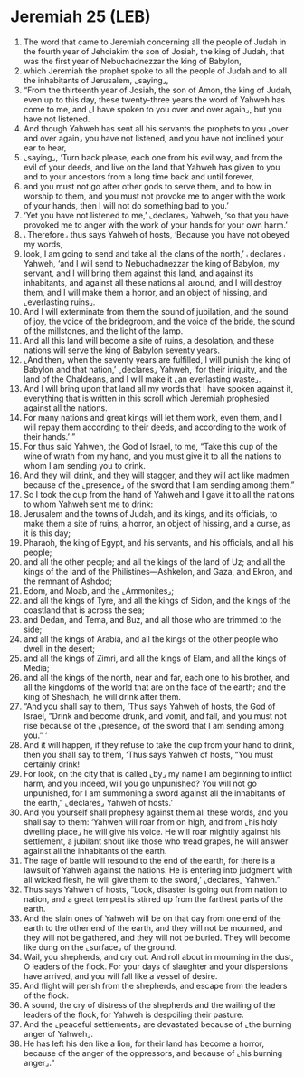 * Jeremiah 25 (LEB)
:PROPERTIES:
:ID: LEB/24-JER25
:END:

1. The word that came to Jeremiah concerning all the people of Judah in the fourth year of Jehoiakim the son of Josiah, the king of Judah, that was the first year of Nebuchadnezzar the king of Babylon,
2. which Jeremiah the prophet spoke to all the people of Judah and to all the inhabitants of Jerusalem, ⌞saying⌟,
3. “From the thirteenth year of Josiah, the son of Amon, the king of Judah, even up to this day, these twenty-three years the word of Yahweh has come to me, and ⌞I have spoken to you over and over again⌟, but you have not listened.
4. And though Yahweh has sent all his servants the prophets to you ⌞over and over again⌟ you have not listened, and you have not inclined your ear to hear,
5. ⌞saying⌟, ‘Turn back please, each one from his evil way, and from the evil of your deeds, and live on the land that Yahweh has given to you and to your ancestors from a long time back and until forever,
6. and you must not go after other gods to serve them, and to bow in worship to them, and you must not provoke me to anger with the work of your hands, then I will not do something bad to you.’
7. ‘Yet you have not listened to me,’ ⌞declares⌟ Yahweh, ‘so that you have provoked me to anger with the work of your hands for your own harm.’
8. ⌞Therefore⌟ thus says Yahweh of hosts, ‘Because you have not obeyed my words,
9. look, I am going to send and take all the clans of the north,’ ⌞declares⌟ Yahweh, ‘and I will send to Nebuchadnezzar the king of Babylon, my servant, and I will bring them against this land, and against its inhabitants, and against all these nations all around, and I will destroy them, and I will make them a horror, and an object of hissing, and ⌞everlasting ruins⌟.
10. And I will exterminate from them the sound of jubilation, and the sound of joy, the voice of the bridegroom, and the voice of the bride, the sound of the millstones, and the light of the lamp.
11. And all this land will become a site of ruins, a desolation, and these nations will serve the king of Babylon seventy years.
12. ⌞And then⌟ when the seventy years are fulfilled, I will punish the king of Babylon and that nation,’ ⌞declares⌟ Yahweh, ‘for their iniquity, and the land of the Chaldeans, and I will make it ⌞an everlasting waste⌟.
13. And I will bring upon that land all my words that I have spoken against it, everything that is written in this scroll which Jeremiah prophesied against all the nations.
14. For many nations and great kings will let them work, even them, and I will repay them according to their deeds, and according to the work of their hands.’ ”
15. For thus said Yahweh, the God of Israel, to me, “Take this cup of the wine of wrath from my hand, and you must give it to all the nations to whom I am sending you to drink.
16. And they will drink, and they will stagger, and they will act like madmen because of the ⌞presence⌟ of the sword that I am sending among them.”
17. So I took the cup from the hand of Yahweh and I gave it to all the nations to whom Yahweh sent me to drink:
18. Jerusalem and the towns of Judah, and its kings, and its officials, to make them a site of ruins, a horror, an object of hissing, and a curse, as it is this day;
19. Pharaoh, the king of Egypt, and his servants, and his officials, and all his people;
20. and all the other people; and all the kings of the land of Uz; and all the kings of the land of the Philistines—Ashkelon, and Gaza, and Ekron, and the remnant of Ashdod;
21. Edom, and Moab, and the ⌞Ammonites⌟;
22. and all the kings of Tyre, and all the kings of Sidon, and the kings of the coastland that is across the sea;
23. and Dedan, and Tema, and Buz, and all those who are trimmed to the side;
24. and all the kings of Arabia, and all the kings of the other people who dwell in the desert;
25. and all the kings of Zimri, and all the kings of Elam, and all the kings of Media;
26. and all the kings of the north, near and far, each one to his brother, and all the kingdoms of the world that are on the face of the earth; and the king of Sheshach, he will drink after them.
27. “And you shall say to them, ‘Thus says Yahweh of hosts, the God of Israel, “Drink and become drunk, and vomit, and fall, and you must not rise because of the ⌞presence⌟ of the sword that I am sending among you.” ’
28. And it will happen, if they refuse to take the cup from your hand to drink, then you shall say to them, ‘Thus says Yahweh of hosts, “You must certainly drink!
29. For look, on the city that is called ⌞by⌟ my name I am beginning to inflict harm, and you indeed, will you go unpunished? You will not go unpunished, for I am summoning a sword against all the inhabitants of the earth,” ⌞declares⌟ Yahweh of hosts.’
30. And you yourself shall prophesy against them all these words, and you shall say to them: ‘Yahweh will roar from on high, and from ⌞his holy dwelling place⌟ he will give his voice. He will roar mightily against his settlement, a jubilant shout like those who tread grapes, he will answer against all the inhabitants of the earth.
31. The rage of battle will resound to the end of the earth, for there is a lawsuit of Yahweh against the nations. He is entering into judgment with all wicked flesh, he will give them to the sword,’ ⌞declares⌟ Yahweh.”
32. Thus says Yahweh of hosts, “Look, disaster is going out from nation to nation, and a great tempest is stirred up from the farthest parts of the earth.
33. And the slain ones of Yahweh will be on that day from one end of the earth to the other end of the earth, and they will not be mourned, and they will not be gathered, and they will not be buried. They will become like dung on the ⌞surface⌟ of the ground.
34. Wail, you shepherds, and cry out. And roll about in mourning in the dust, O leaders of the flock. For your days of slaughter and your dispersions have arrived, and you will fall like a vessel of desire.
35. And flight will perish from the shepherds, and escape from the leaders of the flock.
36. A sound, the cry of distress of the shepherds and the wailing of the leaders of the flock, for Yahweh is despoiling their pasture.
37. And the ⌞peaceful settlements⌟ are devastated because of ⌞the burning anger of Yahweh⌟.
38. He has left his den like a lion, for their land has become a horror, because of the anger of the oppressors, and because of ⌞his burning anger⌟.”
